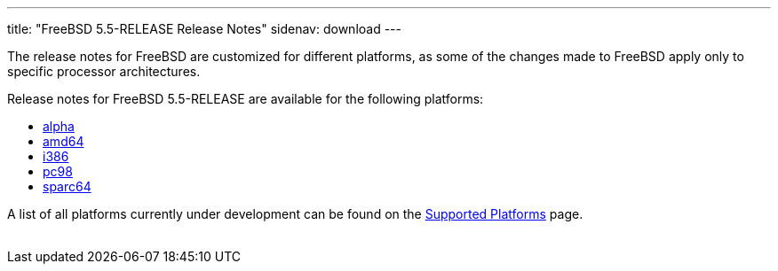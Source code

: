 ---
title: "FreeBSD 5.5-RELEASE Release Notes"
sidenav: download
---

++++


    <p>The release notes for FreeBSD are customized for different
      platforms, as some of the changes made to FreeBSD apply only to
      specific processor architectures.</p>

    <p>Release notes for FreeBSD 5.5-RELEASE are available for the following
      platforms:</p>

    <ul>
      <li><a href="relnotes-alpha.html" shape="rect">alpha</a></li>
      <li><a href="relnotes-amd64.html" shape="rect">amd64</a></li>
      <li><a href="relnotes-i386.html" shape="rect">i386</a></li>
      <li><a href="relnotes-pc98.html" shape="rect">pc98</a></li>
      <li><a href="relnotes-sparc64.html" shape="rect">sparc64</a></li>
    </ul>

    <p>A list of all platforms currently under development can be found
      on the <a href="../../../platforms/index.html" shape="rect">Supported
	Platforms</a> page.</p>


</div>
          <br class="clearboth" />
        </div>
        
++++

